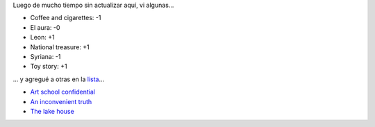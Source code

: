.. title: Actualizando películas
.. date: 2006-05-31 15:41:15
.. tags: películas

Luego de mucho tiempo sin actualizar aquí, vi algunas...

- Coffee and cigarettes: -1

- El aura: -0

- Leon: +1

- National treasure: +1

- Syriana: -1

- Toy story: +1

... y agregué a otras en la `lista <http://www.taniquetil.com.ar/facundo/bdvfiles/peliculas.html>`_...

- `Art school confidential <http://www.imdb.com/title/tt0364955/>`_

- `An inconvenient truth <http://www.imdb.com/title/tt0497116/>`_

- `The lake house <http://www.imdb.com/title/tt0410297/>`_
